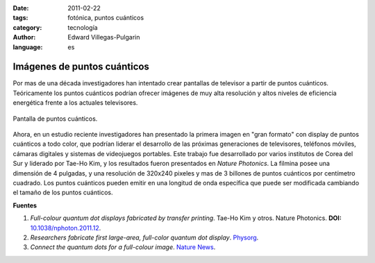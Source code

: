 :date: 2011-02-22
:tags: fotónica, puntos cuánticos
:category: tecnología
:author: Edward Villegas-Pulgarin
:language: es

Imágenes de puntos cuánticos
============================

Por mas de una década investigadores han intentado crear pantallas de
televisor a partir de puntos cuánticos. Teóricamente los puntos cuánticos
podrían ofrecer imágenes de muy alta resolución y altos niveles de eficiencia
energética frente a los actuales televisores.

.. figure:: /images/imagenes-de-puntos-cuanticos/pantalla-puntos-cuanticos.jpg
   :align: center
   :alt: Pantalla de puntos cuánticos.

   Pantalla de puntos cuánticos.

Ahora, en un estudio reciente investigadores han presentado la primera imagen
en "gran formato" con display de puntos cuánticos a todo color, que podrían
liderar el desarrollo de las próximas generaciones de televisores, teléfonos
móviles, cámaras digitales y sistemas de videojuegos portables.
Este trabajo fue desarrollado por varios institutos de Corea del Sur y
liderado por Tae-Ho Kim, y los resultados fueron presentados en *Nature
Photonics*. La filmina posee una dimensión de 4 pulgadas, y una resolución de
320x240 pixeles y mas de 3 billones de puntos cuánticos por centímetro
cuadrado. Los puntos cuánticos pueden emitir en una longitud de onda
específica que puede ser modificada cambiando el tamaño de los puntos
cuánticos.

**Fuentes**

1. *Full-colour quantum dot displays fabricated by transfer printing*. Tae-Ho Kim y otros. Nature Photonics. **DOI:** `10.1038/nphoton.2011.12 <http://www.nature.com/nphoton/journal/v5/n3/full/nphoton.2011.12.html>`_.
2. *Researchers fabricate first large-area, full-color quantum dot display*. `Physorg <https://phys.org/news/2011-02-fabricate-large-area-full-color-quantum-dot.html>`_.
3. *Connect the quantum dots for a full-colour image*. `Nature News <http://www.nature.com/news/2011/110220/full/news.2011.109.html>`_.
